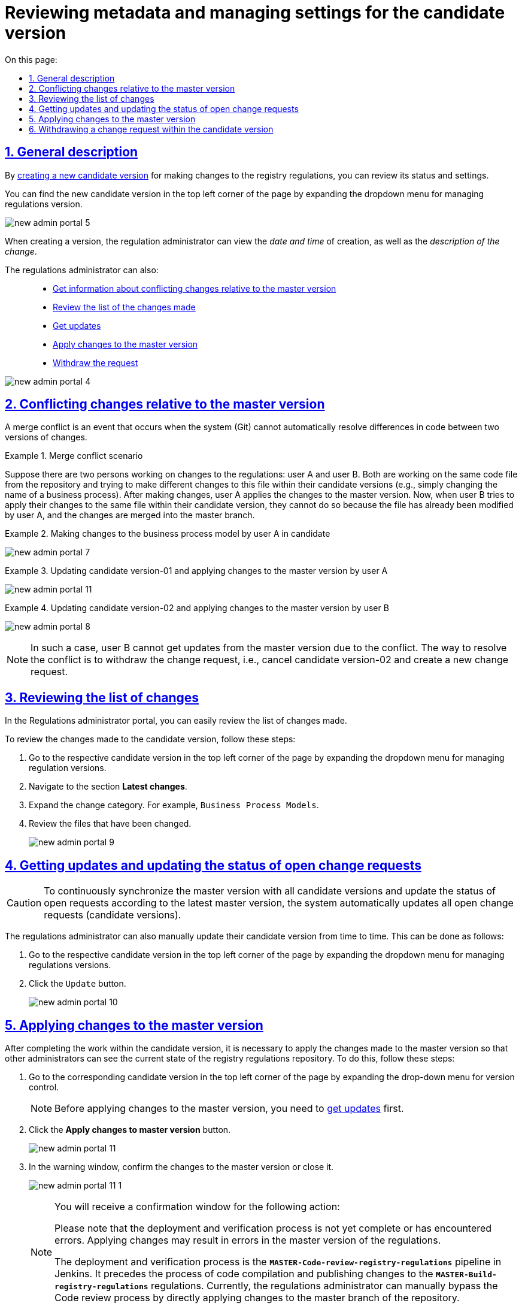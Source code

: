 :toc-title: On this page:
:toc: auto
:toclevels: 5
:experimental:
:sectnums:
:sectnumlevels: 5
:sectanchors:
:sectlinks:
:partnums:

//= Перегляд метаданих та управління налаштуваннями версії-кандидата
= Reviewing metadata and managing settings for the candidate version

[#general-description]
//== Загальний опис
== General description

//В результаті xref:registry-admin/admin-portal/version-control/create-new-change-request.adoc[створення нової версії-кандидата] на внесення змін до регламенту реєстру, можна переглянути її стан та налаштування.
By xref:registry-admin/admin-portal/version-control/create-new-change-request.adoc[creating a new candidate version] for making changes to the registry regulations, you can review its status and settings.

//Знайти нову версію-кандидат можна у лівому верхньому куті сторінки, розгорнувши випадний список для управління версіями регламенту.
You can find the new candidate version in the top left corner of the page by expanding the dropdown menu for managing regulations version.

image:registry-admin/admin-portal/new-admin-portal-5.png[]

//При створенні версії, адміністратор регламенту може переглянути _дату та час_ створення, а також _опис зміни_.
When creating a version, the regulation administrator can view the _date and time_ of creation, as well as the _description of the change_.

//Також адміністратор регламенту може: ::
The regulations administrator can also: ::

//* xref:#merge-conflict[Отримати інформацію про конфліктні зміни відносно майстер-версії]
* xref:#merge-conflict[Get information about conflicting changes relative to the master version]
//* xref:#review-changes-candidate[Переглянути перелік внесених змін]
* xref:#review-changes-candidate[Review the list of the changes made]
//* xref:#pull-changes-master[Отримати оновлення]
* xref:#pull-changes-master[Get updates]
//* xref:#push-changes-master[Застосувати зміни до майстер-версії]
* xref:#push-changes-master[Apply changes to the master version]
//* xref:#abandon-changes[Відкликати запит]
* xref:#abandon-changes[Withdraw the request]

image:registry-admin/admin-portal/new-admin-portal-4.png[]

[#merge-conflict]
//== Інформація про конфліктні зміни відносно майстер-версії
== Conflicting changes relative to the master version

//Конфлікт злиття -- це подія, яка виникає, коли система (Git) не може автоматично вирішити відмінності в коді між двома версіями змін.
A merge conflict is an event that occurs when the system (Git) cannot automatically resolve differences in code between two versions of changes.

.Сценарій конфлікту злиття
.Merge conflict scenario
====
//Припустімо, що є два моделювальники регламенту: моделювальник A та моделювальник Б. Обидва вони працюють над тим самим файлом коду зі сховища та намагаються внести різні зміни в цей файл в рамках своїх версій-кандидатів (наприклад, просто змінити назву бізнес-процесу). Після внесення змін моделювальник А застосовує зміни до майстер-версії. Тепер, коли моделювальник Б намагається застосувати свої зміни над цим же файлом в рамках своєї версії-кандидата, він не може це зробити, оскільки файл уже змінено моделювальником А, а зміни злиті до майстер-гілки.
Suppose there are two persons working on changes to the regulations: user A and user B. Both are working on the same code file from the repository and trying to make different changes to this file within their candidate versions (e.g., simply changing the name of a business process). After making changes, user A applies the changes to the master version. Now, when user B tries to apply their changes to the same file within their candidate version, they cannot do so because the file has already been modified by user A, and the changes are merged into the master branch.
====

.Внесення змін до моделі бізнес-процесів моделювальником А у версії-кандидаті-01
.Making changes to the business process model by user A in candidate
====
image:registry-admin/admin-portal/new-admin-portal-7.png[]
====

.Приклад. Оновлення версії-кандидата-01 та застосування змін до майстер-версії моделювальником А
.Updating candidate version-01 and applying changes to the master version by user A
====
image:registry-admin/admin-portal/new-admin-portal-11.png[]
====

.Оновлення версії-кандидата-02 та застосування змін до майстер-версії моделювальником Б
.Updating candidate version-02 and applying changes to the master version by user B
====
image:registry-admin/admin-portal/new-admin-portal-8.png[]
====

//NOTE: В такому випадку моделювальник Б не зможе отримати оновлення із майстер-версії через конфлікт. Шляхом до вирішення конфлікту є відкликання запита на внесення змін, тобто скасування версії-кандидата-02, та створення нового запита на внесення змін.
NOTE: In such a case, user B cannot get updates from the master version due to the conflict. The way to resolve the conflict is to withdraw the change request, i.e., cancel candidate version-02 and create a new change request.

[#review-changes-candidate]
//== Перегляд переліку внесених змін
== Reviewing the list of changes

//В Кабінетів адміністратора регламентів можна легко переглядати перелік внесених змін.
In the Regulations administrator portal, you can easily review the list of changes made.

//Для того, щоб переглянути внесені зміни до версії-кандидата, необхідно:
To review the changes made to the candidate version, follow these steps:

//. Перейти до відповідної версії-кандидата у лівому верхньому куті сторінки, розгорнувши випадний список для управління версіями регламенту.
. Go to the respective candidate version in the top left corner of the page by expanding the dropdown menu for managing regulation versions.
+
//. Знайти секцію `Внесені зміни`.
. Navigate to the section *Latest changes*.
//TODO: The suggested version of the translation of the section above to be confirmed
//. Розгорнути категорію змін. Наприклад, `Моделі бізнес-процесів`.
. Expand the change category. For example, `Business Process Models`.
//. Переглянути файли, до яких внесено зміни.
. Review the files that have been changed.

+
image:registry-admin/admin-portal/new-admin-portal-9.png[]

[#pull-changes-master]
//== Оновлення та актуалізація стану відкритих запитів на внесення змін
== Getting updates and updating the status of open change requests

//CAUTION: Для постійної синхронізації майстер-версії з усіма версіями-кандидатами та актуалізації стану відкритих запитів згідно з останньою майстер-версією, система автоматично оновлює усі відкриті запити (версії-кандидати) на внесення змін.
CAUTION: To continuously synchronize the master version with all candidate versions and update the status of open requests according to the latest master version, the system automatically updates all open change requests (candidate versions).

//Також адміністратор регламенту час від часу може оновлювати свою версію-кандидат в ручному режимі. Зробити це можна наступним чином:
The regulations administrator can also manually update their candidate version from time to time. This can be done as follows:

//. Перейдіть до відповідної версії-кандидата у лівому верхньому куті сторінки, розгорнувши випадний список для управління версіями регламенту.
. Go to the respective candidate version in the top left corner of the page by expanding the dropdown menu for managing regulations versions.
+
//. Натисніть кнопку `Отримати оновлення`.
. Click the `Update` button.

+
image:registry-admin/admin-portal/new-admin-portal-10.png[]

[#push-changes-master]
//== Застосування змін до майстер-версії
== Applying changes to the master version

//Після виконання робіт в рамках версії-кандидата, необхідно застосувати внесені зміни до майстер-версії, щоб інші адміністратори могли бачити актуальний стан репозиторію регламенту реєстру. Для цього виконайте наступні кроки:
After completing the work within the candidate version, it is necessary to apply the changes made to the master version so that other administrators can see the current state of the registry regulations repository. To do this, follow these steps:

//. Перейдіть до відповідної версії-кандидата у лівому верхньому куті сторінки, розгорнувши випадний список для управління версіями регламенту.
. Go to the corresponding candidate version in the top left corner of the page by expanding the drop-down menu for version control.

+
//NOTE: Перед застосуванням змін до майстер-версії, необхідно  спочатку xref:#pull-changes-master[отримати оновлення]
NOTE: Before applying changes to the master version, you need to xref:#pull-changes-master[get updates] first.
+
//. Натисніть кнопку `Застосувати зміни до майстер-версії`.
. Click the *Apply changes to master version* button.

+
image:registry-admin/admin-portal/new-admin-portal-11.png[]
+
//. У вікні із попередженням підтвердьте внесення змін до майстер-версії, або закрийте його.
. In the warning window, confirm the changes to the master version or close it.
+
image:registry-admin/admin-portal/new-admin-portal-11-1.png[]
+
[NOTE]
====
//Ви отримаєте вікно із попередженням про підтвердження дії наступного змісту:
You will receive a confirmation window for the following action:
=====
//Будь ласка, зверніть увагу, що процес розгортання та перевірки ще не завершився або завершився з помилками. Застосування змін може призвести до помилок у майстер-версії регламенту.
Please note that the deployment and verification process is not yet complete or has encountered errors. Applying changes may result in errors in the master version of the regulations.
=====

//Процес розгортання та перевірки -- це пайплайн *`MASTER-Code-review-registry-regulations`* у Jenkins. Він передує процесу збірки коду та публікації змін у регламенті -- *`MASTER-Build-registry-regulations`*. Наразі адміністратор регламенту може вручну пропускати процес Code review, відразу застосовуючи зміни до майстер-гілки репозиторію.
The deployment and verification process is the *`MASTER-Code-review-registry-regulations`* pipeline in Jenkins. It precedes the process of code compilation and publishing changes to the *`MASTER-Build-registry-regulations`* regulations. Currently, the regulations administrator can manually bypass the Code review process by directly applying changes to the master branch of the repository.
====

//В результаті внесені зміни потраплять до майстер-гілки, а обрана версія-кандидат автоматично видалиться зі списку версій.
As a result, the changes will be included in the master branch, and the selected candidate version will be automatically removed from the list of versions.

[#abandon-changes]
//== Відкликання запита на внесення змін в рамках версії-кандидата
== Withdrawing a change request within the candidate version

//За потреби відкликання запита на внесення змін у власній версії-кандидаті, наприклад, при xref:#merge-conflict[конфлікті злиття], виконайте наступні кроки:
If necessary to withdraw a change request within your own candidate version, for example, due to xref:#merge-conflict[merge conflicts], follow these steps:

//. Перейдіть до відповідної версії-кандидата у лівому верхньому куті сторінки, розгорнувши випадний список для управління версіями регламенту.
. Go to the corresponding candidate version in the top left corner of the page by expanding the drop-down menu for regulations version control.
+
//. Натисніть кнопку `Відізвати`.
. Click the *Withdraw* button.

+
image:registry-admin/admin-portal/new-admin-portal-12.png[]

//В результаті внесені зміни буде анульовано, а обрана версія-кандидат автоматично видалиться зі списку версій.
As a result, the changes will be canceled, and the selected candidate version will be automatically removed from the list of versions.